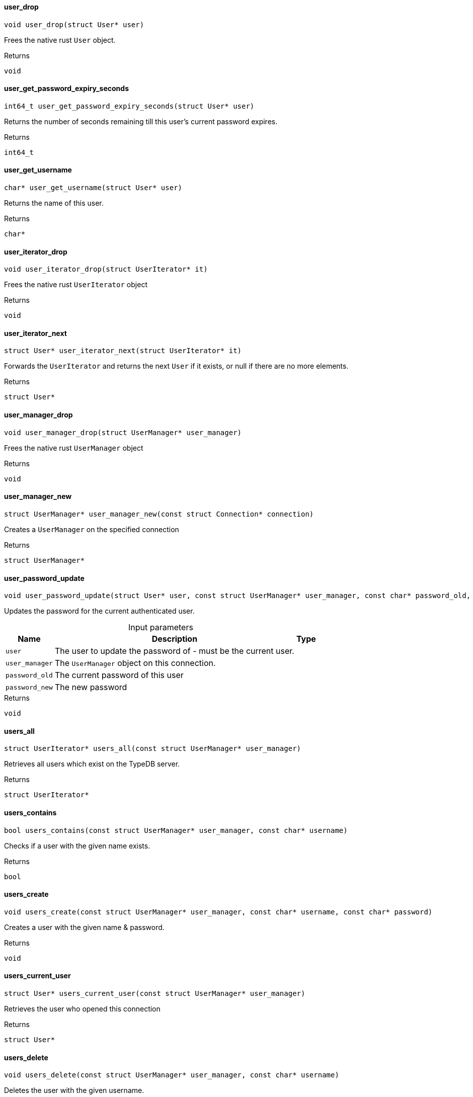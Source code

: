 [#_user_drop]
==== user_drop

[source,cpp]
----
void user_drop(struct User* user)
----



Frees the native rust ``User`` object.

[caption=""]
.Returns
`void`

[#_user_get_password_expiry_seconds]
==== user_get_password_expiry_seconds

[source,cpp]
----
int64_t user_get_password_expiry_seconds(struct User* user)
----



Returns the number of seconds remaining till this user’s current password expires.

[caption=""]
.Returns
`int64_t`

[#_user_get_username]
==== user_get_username

[source,cpp]
----
char* user_get_username(struct User* user)
----



Returns the name of this user.

[caption=""]
.Returns
`char*`

[#_user_iterator_drop]
==== user_iterator_drop

[source,cpp]
----
void user_iterator_drop(struct UserIterator* it)
----



Frees the native rust ``UserIterator`` object

[caption=""]
.Returns
`void`

[#_user_iterator_next]
==== user_iterator_next

[source,cpp]
----
struct User* user_iterator_next(struct UserIterator* it)
----



Forwards the ``UserIterator`` and returns the next ``User`` if it exists, or null if there are no more elements.

[caption=""]
.Returns
`struct User*`

[#_user_manager_drop]
==== user_manager_drop

[source,cpp]
----
void user_manager_drop(struct UserManager* user_manager)
----



Frees the native rust ``UserManager`` object

[caption=""]
.Returns
`void`

[#_user_manager_new]
==== user_manager_new

[source,cpp]
----
struct UserManager* user_manager_new(const struct Connection* connection)
----



Creates a ``UserManager`` on the specified connection

[caption=""]
.Returns
`struct UserManager*`

[#_user_password_update]
==== user_password_update

[source,cpp]
----
void user_password_update(struct User* user, const struct UserManager* user_manager, const char* password_old, const char* password_new)
----



Updates the password for the current authenticated user.


[caption=""]
.Input parameters
[cols="~,~,~"]
[options="header"]
|===
|Name |Description |Type
a| `user` a| The user to update the password of - must be the current user. a| 
a| `user_manager` a| The ``UserManager`` object on this connection. a| 
a| `password_old` a| The current password of this user a| 
a| `password_new` a| The new password a| 
|===

[caption=""]
.Returns
`void`

[#_users_all]
==== users_all

[source,cpp]
----
struct UserIterator* users_all(const struct UserManager* user_manager)
----



Retrieves all users which exist on the TypeDB server.

[caption=""]
.Returns
`struct UserIterator*`

[#_users_contains]
==== users_contains

[source,cpp]
----
bool users_contains(const struct UserManager* user_manager, const char* username)
----



Checks if a user with the given name exists.

[caption=""]
.Returns
`bool`

[#_users_create]
==== users_create

[source,cpp]
----
void users_create(const struct UserManager* user_manager, const char* username, const char* password)
----



Creates a user with the given name &amp; password.

[caption=""]
.Returns
`void`

[#_users_current_user]
==== users_current_user

[source,cpp]
----
struct User* users_current_user(const struct UserManager* user_manager)
----



Retrieves the user who opened this connection

[caption=""]
.Returns
`struct User*`

[#_users_delete]
==== users_delete

[source,cpp]
----
void users_delete(const struct UserManager* user_manager, const char* username)
----



Deletes the user with the given username.

[caption=""]
.Returns
`void`

[#_users_get]
==== users_get

[source,cpp]
----
struct User* users_get(const struct UserManager* user_manager, const char* username)
----



Retrieves a user with the given name.

[caption=""]
.Returns
`struct User*`

[#_users_set_password]
==== users_set_password

[source,cpp]
----
void users_set_password(const struct UserManager* user_manager, const char* username, const char* password)
----



Sets a new password for a user. This operation can only be performed by administrators.


[caption=""]
.Input parameters
[cols="~,~,~"]
[options="header"]
|===
|Name |Description |Type
a| `user_manager` a| The UserManager object to be used. This must be on a connection opened by an administrator. a| 
a| `username` a| The name of the user to set the password of a| 
a| `password` a| The new password a| 
|===

[caption=""]
.Returns
`void`

